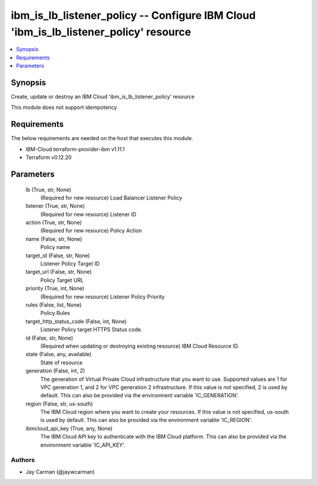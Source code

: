 
ibm_is_lb_listener_policy -- Configure IBM Cloud 'ibm_is_lb_listener_policy' resource
=====================================================================================

.. contents::
   :local:
   :depth: 1


Synopsis
--------

Create, update or destroy an IBM Cloud 'ibm_is_lb_listener_policy' resource

This module does not support idempotency



Requirements
------------
The below requirements are needed on the host that executes this module.

- IBM-Cloud terraform-provider-ibm v1.11.1
- Terraform v0.12.20



Parameters
----------

  lb (True, str, None)
    (Required for new resource) Load Balancer Listener Policy


  listener (True, str, None)
    (Required for new resource) Listener ID


  action (True, str, None)
    (Required for new resource) Policy Action


  name (False, str, None)
    Policy name


  target_id (False, str, None)
    Listener Policy Target ID


  target_url (False, str, None)
    Policy Target URL


  priority (True, int, None)
    (Required for new resource) Listener Policy Priority


  rules (False, list, None)
    Policy Rules


  target_http_status_code (False, int, None)
    Listener Policy target HTTPS Status code.


  id (False, str, None)
    (Required when updating or destroying existing resource) IBM Cloud Resource ID.


  state (False, any, available)
    State of resource


  generation (False, int, 2)
    The generation of Virtual Private Cloud infrastructure that you want to use. Supported values are 1 for VPC generation 1, and 2 for VPC generation 2 infrastructure. If this value is not specified, 2 is used by default. This can also be provided via the environment variable 'IC_GENERATION'.


  region (False, str, us-south)
    The IBM Cloud region where you want to create your resources. If this value is not specified, us-south is used by default. This can also be provided via the environment variable 'IC_REGION'.


  ibmcloud_api_key (True, any, None)
    The IBM Cloud API key to authenticate with the IBM Cloud platform. This can also be provided via the environment variable 'IC_API_KEY'.













Authors
~~~~~~~

- Jay Carman (@jaywcarman)

